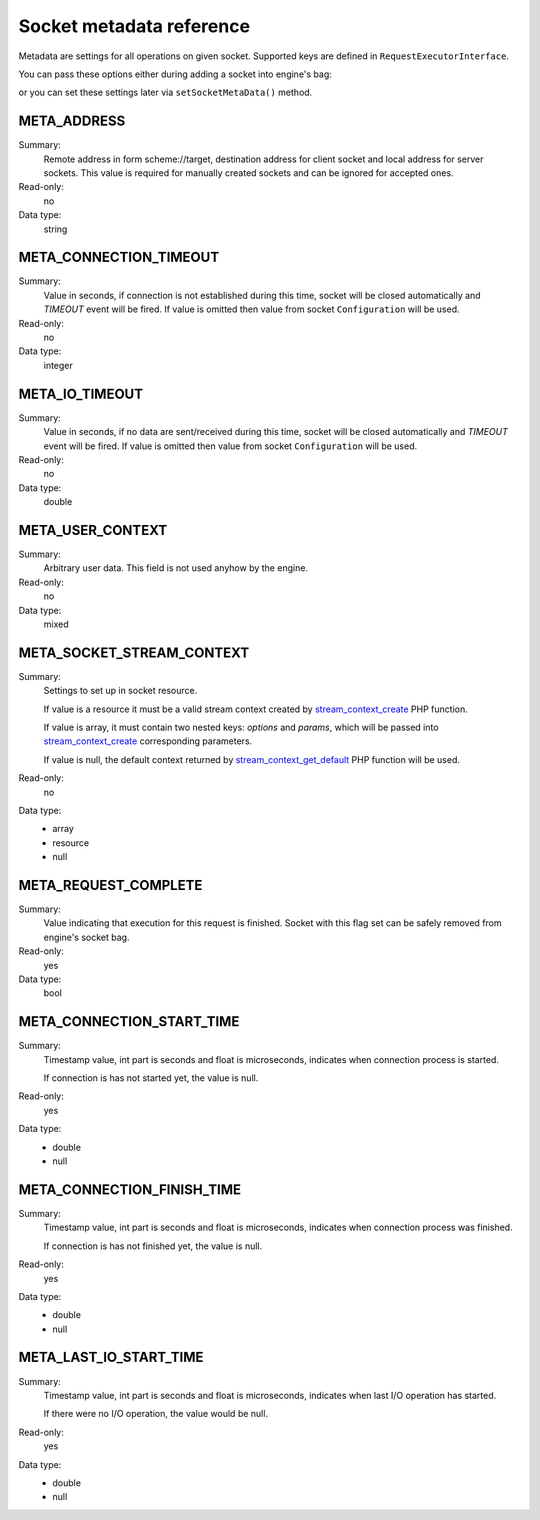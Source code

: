 -------------------------
Socket metadata reference
-------------------------

Metadata are settings for all operations on given socket. Supported keys are defined in ``RequestExecutorInterface``.

You can pass these options either during adding a socket into engine's bag:

.. code-block:: php
   :linenos:

   use AsyncSockets\Operation\WriteOperation;

   $executor->socketBag()->addSocket(
       $client,
       new WriteOperation(),
       [
           RequestExecutorInterface::META_ADDRESS            => 'tls://example.com:443',
           RequestExecutorInterface::META_CONNECTION_TIMEOUT => 30,
           RequestExecutorInterface::META_IO_TIMEOUT         => 5,
       ]
   );

or you can set these settings later via ``setSocketMetaData()`` method.


META_ADDRESS
============

Summary:
    Remote address in form scheme://target, destination address
    for client socket and local address for server sockets.
    This value is required for manually created sockets and
    can be ignored for accepted ones.

Read-only:
    no
    
Data type:
    string


META_CONNECTION_TIMEOUT
=======================

Summary:
    Value in seconds, if connection is not established during
    this time, socket will be closed automatically and
    *TIMEOUT* event will be fired. If value is omitted then
    value from socket ``Configuration`` will be used.

Read-only:
    no
    
Data type:
    integer


META_IO_TIMEOUT
===============

Summary:
    Value in seconds, if no data are sent/received during this
    time, socket will be closed automatically and
    *TIMEOUT* event will be fired. If value is omitted then
    value from socket ``Configuration`` will be used.
    
Read-only:
    no
    
Data type:
    double


META_USER_CONTEXT
=================

Summary:
    Arbitrary user data. This field is not used anyhow by the engine.

Read-only:
    no
    
Data type:
    mixed


META_SOCKET_STREAM_CONTEXT
==========================

Summary:
    Settings to set up in socket resource.

    If value is a resource it must be a valid stream context
    created by stream_context_create_ PHP function.

    If value is array, it must contain two nested keys:
    *options* and *params*, which will be passed into
    stream_context_create_ corresponding parameters.

    If value is null, the default context returned by
    stream_context_get_default_ PHP function will be used.

Read-only:
    no

Data type:
    * array
    * resource
    * null


META_REQUEST_COMPLETE
=====================

Summary:
    Value indicating that execution for this request
    is finished. Socket with this flag set can be safely removed
    from engine's socket bag.

Read-only:
    yes

Data type:
    bool


META_CONNECTION_START_TIME
==========================

Summary:
    Timestamp value, int part is seconds and float is
    microseconds, indicates when connection process is started.

    If connection is has not started yet, the value is null.

Read-only:
    yes

Data type:
    * double
    * null


META_CONNECTION_FINISH_TIME
===========================

Summary:
    Timestamp value, int part is seconds and float is
    microseconds, indicates when connection process was finished.

    If connection is has not finished yet, the value is null.

Read-only:
    yes

Data type:
    * double
    * null


META_LAST_IO_START_TIME
=======================

Summary:
    Timestamp value, int part is seconds and float is
    microseconds, indicates when last I/O operation has started.

    If there were no I/O operation, the value would be null.

Read-only:
    yes

Data type:
    * double
    * null

.. _stream_context_create: http://php.net/manual/en/function.stream-context-create.php
.. _stream_context_get_default: http://php.net/manual/en/function.stream-context-get-default.php

